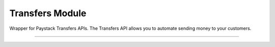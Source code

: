 ===========================================
Transfers Module
===========================================

.. :py:currentmodule:: paystackease.apis.transfers


Wrapper for Paystack Transfers APIs. The Transfers API allows you to automate sending money to your customers.

-------------------------------------------------------------------

.. py:class:: TransfersClientAPI(secret_key: str = None)

    Bases: :py:class:`~paystackease.base.PayStackBaseClientAPI`

    Paystack Transfers API Reference: `Transfers`_

    .. py:method:: fetch_transfer(id_or_code: str)→ dict

        Get details of a transfer

        :param id_or_code: The transfer id or code
        :type id_or_code: str

        :return: The response from the API
        :rtype: dict

    .. py:method:: finalize_transfer(transfer_code: str, otp: str)→ dict

        Finalize an initiated transfer

        :param transfer_code: The code of the transfer to finalize
        :type transfer_code: str
        :param otp: The OTP sent to the business phone to verify transfer
        :type otp: str

        :return: The response from the API
        :rtype: dict

    .. py:method:: initiate_bulk_transfer(transfer_source: str, transfers: List[Dict[str, str]])→ dict

        Batch multiple transfers in a single request

        :param transfer_source: Where should we transfer from? Only balance for now
        :type transfer_source: str
        :param transfers: A list of transfer objects keys [ { amount | recipient | reference | reason } ]
        :type transfers: List[Dict[str, str]]

        :return: The response from the API
        :rtype: dict

    .. py:method:: initiate_transfer(transfer_source: str, amount: int, transfer_recipient: str, reason: str | None = None, currency: str | None = None, reference: str | None = None)→ dict

        Initiate a transfer. Upgrade your business to a Registered Business to use

        :param transfer_source: Where should we transfer from? Only balance for now
        :type transfer_source: str
        :param amount: Amount to transfer in kobo if currency is NGN and pesewas if currency is GHS.
        :type amount: int
        :param transfer_recipient: The code of the recipient
        :type transfer_recipient: str
        :param reason: The reason for the transfer
        :type reason: str, optional
        :param currency: The currency of the transfer
        :type currency: str, optional
        :param reference: The reference for the transfer
        :type reference: str, optional

        :return: The response from the API
        :rtype: dict

    .. py:method:: list_transfers(per_page: int | None = None, page: int | None = None, customer_id: str | None = None, from_date: date | None = None, to_date: date | None = None)→ dict

        List transfers

        :param per_page: The number of records to return per page.
        :type per_page: int, optional
        :param page: The page to return.
        :type page: int, optional
        :param customer_id: The id of the customer
        :type customer_id: str, optional
        :param from_date: The date from which to list transfers
        :type from_date: date, optional
        :param to_date: The date until which to list transfers
        :type to_date: date, optional

        :return: The response from the API
        :rtype: dict


    .. py:method:: verify_transfer(reference: str)→ dict

        Verify a transfer

        :param reference: The reference of the transfer to verify

        :return: The response from the API
        :rtype: dict

.. _Transfers: https://paystack.com/docs/api/transfer/
